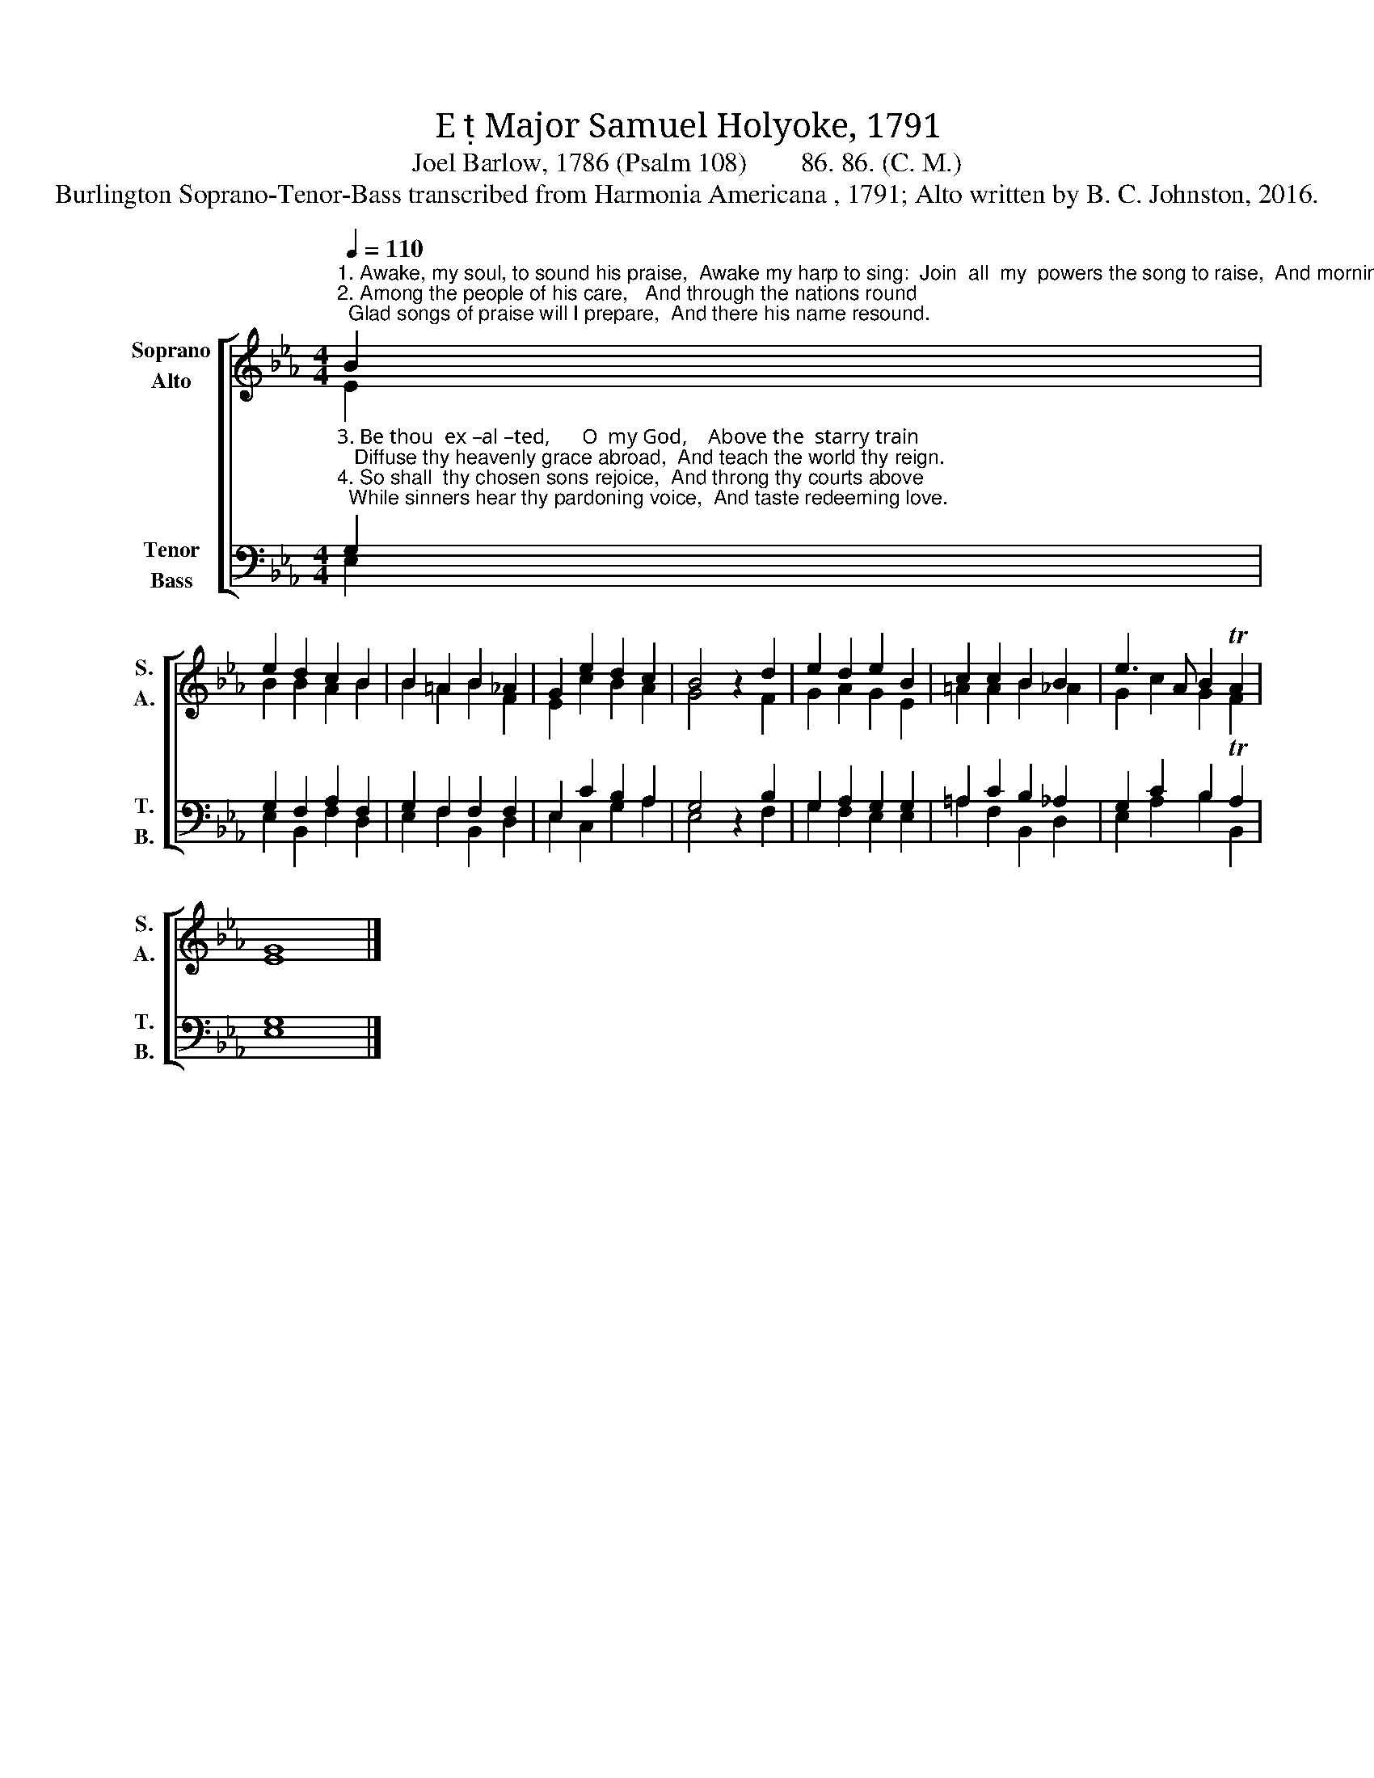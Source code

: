 X:1
T:E  Major Samuel Holyoke, 1791
T:Joel Barlow, 1786 (Psalm 108)        86. 86. (C. M.) 
T:Burlington Soprano-Tenor-Bass transcribed from Harmonia Americana , 1791; Alto written by B. C. Johnston, 2016.
%%score [ ( 1 2 ) ( 3 4 ) ]
L:1/8
Q:1/4=110
M:4/4
K:Eb
V:1 treble nm="Soprano\nAlto" snm="S.\nA."
V:2 treble 
V:3 bass nm="Tenor\nBass" snm="T.\nB."
V:4 bass 
V:1
"^1. Awake, my soul, to sound his praise,  Awake my harp to sing:  Join  all  my  powers the song to raise,  And morning  incense bring.""^2. Among the people of his care,   And through the nations round;  Glad songs of praise will I prepare,  And there his name resound." B2 | %1
 e2 d2 c2 B2 | B2 =A2 B2 _A2 | G2 e2 d2 c2 | B4 z2 d2 | e2 d2 e2 B2 | c2 c2 B2 B2 | e3 A B2 TA2 | %8
 E8 |] %9
V:2
 E2 | B2 B2 A2 B2 | B2 =A2 B2 F2 | E2 c2 B2 A2 | G4 x2 F2 | G2 A2 G2 E2 | =A2 A2 B2 _A2 | %7
 G2 c2 G2 F2 | G8 |] %9
V:3
"^3. Be thou  ex –al –ted,      O  my God,    Above the  starry train;   Diffuse thy heavenly grace abroad,  And teach the world thy reign.""^4. So shall  thy chosen sons rejoice,  And throng thy courts above;  While sinners hear thy pardoning voice,  And taste redeeming love." G,2 | %1
 G,2 F,2 A,2 F,2 | G,2 F,2 F,2 F,2 | E,2 C2 B,2 A,2 | G,4 z2 B,2 | G,2 A,2 G,2 G,2 | %6
 =A,2 C2 B,2 _A,2 | G,2 C2 B,2 TA,2 | G,8 |] %9
V:4
 E,2 | E,2 B,,2 F,2 D,2 | E,2 F,2 B,,2 D,2 | E,2 C,2 G,2 A,2 | E,4 x2 F,2 | G,2 F,2 E,2 E,2 | %6
 =A,2 F,2 B,,2 D,2 | E,2 A,2 B,2 B,,2 | E,8 |] %9

